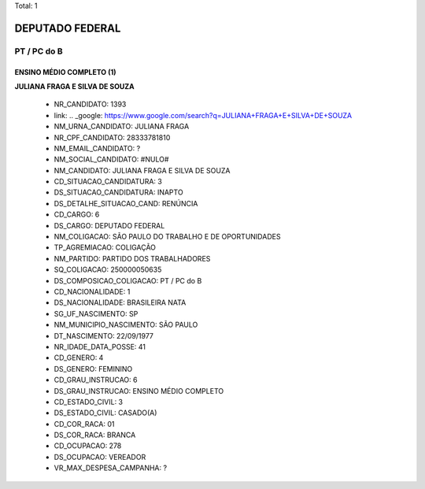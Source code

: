 Total: 1

DEPUTADO FEDERAL
================

PT / PC do B
------------

ENSINO MÉDIO COMPLETO (1)
.........................

**JULIANA FRAGA E SILVA DE SOUZA**

  - NR_CANDIDATO: 1393
  - link: .. _google: https://www.google.com/search?q=JULIANA+FRAGA+E+SILVA+DE+SOUZA
  - NM_URNA_CANDIDATO: JULIANA FRAGA
  - NR_CPF_CANDIDATO: 28333781810
  - NM_EMAIL_CANDIDATO: ?
  - NM_SOCIAL_CANDIDATO: #NULO#
  - NM_CANDIDATO: JULIANA FRAGA E SILVA DE SOUZA
  - CD_SITUACAO_CANDIDATURA: 3
  - DS_SITUACAO_CANDIDATURA: INAPTO
  - DS_DETALHE_SITUACAO_CAND: RENÚNCIA
  - CD_CARGO: 6
  - DS_CARGO: DEPUTADO FEDERAL
  - NM_COLIGACAO: SÃO PAULO DO TRABALHO  E DE OPORTUNIDADES
  - TP_AGREMIACAO: COLIGAÇÃO
  - NM_PARTIDO: PARTIDO DOS TRABALHADORES
  - SQ_COLIGACAO: 250000050635
  - DS_COMPOSICAO_COLIGACAO: PT / PC do B
  - CD_NACIONALIDADE: 1
  - DS_NACIONALIDADE: BRASILEIRA NATA
  - SG_UF_NASCIMENTO: SP
  - NM_MUNICIPIO_NASCIMENTO: SÃO PAULO
  - DT_NASCIMENTO: 22/09/1977
  - NR_IDADE_DATA_POSSE: 41
  - CD_GENERO: 4
  - DS_GENERO: FEMININO
  - CD_GRAU_INSTRUCAO: 6
  - DS_GRAU_INSTRUCAO: ENSINO MÉDIO COMPLETO
  - CD_ESTADO_CIVIL: 3
  - DS_ESTADO_CIVIL: CASADO(A)
  - CD_COR_RACA: 01
  - DS_COR_RACA: BRANCA
  - CD_OCUPACAO: 278
  - DS_OCUPACAO: VEREADOR
  - VR_MAX_DESPESA_CAMPANHA: ?

